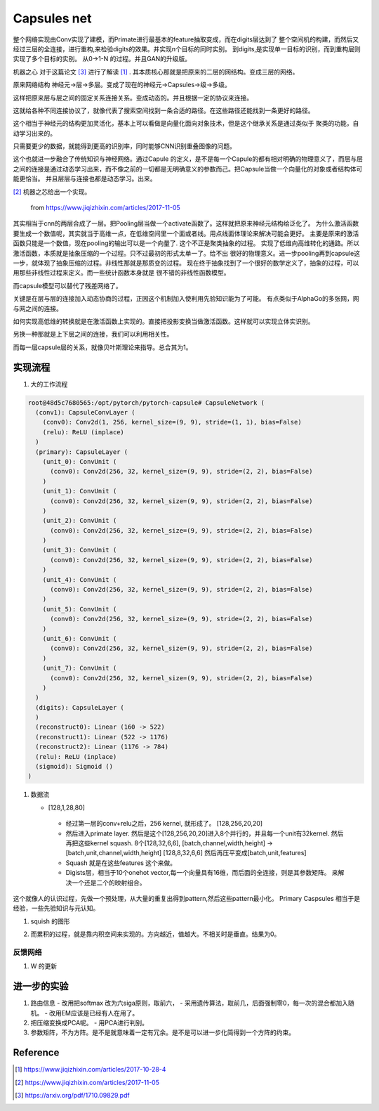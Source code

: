 ************
Capsules net
************

整个网络实现由Conv实现了建模，而Primate进行最基本的feature抽取变成，而在digits层达到了
整个空间机的构建，而然后又经过三层的全连接，进行重构,来检验digits的效果。并实现n个目标的同时实别。
到digits,是实现单一目标的识别，而到重构层则实现了多个目标的实别。
从0->1-N 的过程。并且GAN的升级版。


机器之心 对于这篇论文 [#R3]_ 进行了解读 [#R1]_ . 其本质核心那就是把原来的二层的网结构。变成三层的网络。

原来网络结构 神经元->层->多层。变成了现在的神经元->Capsules->级->多级。 

这样把原来层与层之间的固定关系连接关系。变成动态的。并且根据一定的协议来连接。

这就给各种不同连接协议了，就像代表了搜索空间找到一条合适的路径。在这些路径还能找到一条更好的路径。

这个相当于神经元的结构更加灵活化，基本上可以看做是向量化面向对象技术，但是这个继承关系是通过类似于
聚类的功能，自动学习出来的。


只需要更少的数据，就能得到更高的识别率，同时能够CNN识别重叠图像的问题。


这个也就进一步融合了传统知识与神经网络。通过Capule 的定义，是不是每一个Capule的都有相对明确的物理意义了，而层与层之间的连接是通过动态学习出来，而不像之前的一切都是无明确意义的参数而己。把Capsule当做一个向量化的对象或者结构体可能更恰当。
并且层层与连接也都是动态学习。出来。

.. image:: /Stage_2/capsulenet/routingAlgorithm.png


[#R2]_ 机器之芯给出一个实现。

.. figure:: /Stage_2/capsulenet/capsule.png
   
   from https://www.jiqizhixin.com/articles/2017-11-05

其实相当于cnn的两层合成了一层。把Pooling层当做一个activate函数了。这样就把原来神经元结构给泛化了。
为什么激活函数要生成一个数值呢，其实就当于高维一点，在低维空间里一个面或者线。用点线面体理论来解决可能会更好。
主要是原来的激活函数只能是一个数值，现在pooling的输出可以是一个向量了. 这个不正是聚类抽象的过程。
实现了低维向高维转化的通路。所以激活函数，本质就是抽象压缩的一个过程。只不过最初的形式太单一了。给不出
很好的物理意义。进一步pooling再到capsule这一步，就体现了抽象压缩的过程。非线性那就是那质变的过程。
现在终于抽象找到了一个很好的数学定义了，抽象的过程，可以用那些非线性过程来定义。而一些统计函数本身就是
很不错的非线性函数模型。

而capsule模型可以替代了残差网络了。

关键是在层与层的连接加入动态协商的过程，正因这个机制加入使利用先验知识能为了可能。
有点类似于AlphaGo的多张网，网与网之间的连接。

如何实现高低维的转换就是在激活函数上实现的。直接把投影变换当做激活函数。这样就可以实现立体实识别。

另换一种那就是上下层之间的连接，我们可以利用相关性。

而每一层capsule层的关系，就像贝叶斯理论来指导。总合其为1。


实现流程
========


#. 大的工作流程

   .. image:: /Stage_2/capsulenet/workflow_1.png
   .. image:: /Stage_2/capsulenet/workflow_2.png



.. code-block:: bash

   root@48d5c7680565:/opt/pytorch/pytorch-capsule# CapsuleNetwork (
     (conv1): CapsuleConvLayer (
       (conv0): Conv2d(1, 256, kernel_size=(9, 9), stride=(1, 1), bias=False)
       (relu): ReLU (inplace)
     )
     (primary): CapsuleLayer (
       (unit_0): ConvUnit (
         (conv0): Conv2d(256, 32, kernel_size=(9, 9), stride=(2, 2), bias=False)
       )
       (unit_1): ConvUnit (
         (conv0): Conv2d(256, 32, kernel_size=(9, 9), stride=(2, 2), bias=False)
       )
       (unit_2): ConvUnit (
         (conv0): Conv2d(256, 32, kernel_size=(9, 9), stride=(2, 2), bias=False)
       )
       (unit_3): ConvUnit (
         (conv0): Conv2d(256, 32, kernel_size=(9, 9), stride=(2, 2), bias=False)
       )
       (unit_4): ConvUnit (
         (conv0): Conv2d(256, 32, kernel_size=(9, 9), stride=(2, 2), bias=False)
       )
       (unit_5): ConvUnit (
         (conv0): Conv2d(256, 32, kernel_size=(9, 9), stride=(2, 2), bias=False)
       )
       (unit_6): ConvUnit (
         (conv0): Conv2d(256, 32, kernel_size=(9, 9), stride=(2, 2), bias=False)
       )
       (unit_7): ConvUnit (
         (conv0): Conv2d(256, 32, kernel_size=(9, 9), stride=(2, 2), bias=False)
       )
     )
     (digits): CapsuleLayer (
     )
     (reconstruct0): Linear (160 -> 522)
     (reconstruct1): Linear (522 -> 1176)
     (reconstruct2): Linear (1176 -> 784)
     (relu): ReLU (inplace)
     (sigmoid): Sigmoid ()
   )


#. 数据流
   
   - [128,1,28,80]

      .. graphviz:: 
         
         digraph Image {
           graph [layout=dot rankdir=LR,labeljust=1]
           node [shape=record,penwdith=2,fontsize=25];
           subgraph cluster_input {
              label = "batch:1-128";
              fontsize = 40;
              bgcolor="purple:pink";
               subgraph cluster_chanel {
                   label = "channel:1";
                   bgcolor = "blue:cyan";
                   image[label="28*28" fillcolor="red:yellow",style="filled"];
               }
           }

         } 


    -  经过第一层的conv+relu之后，256 kernel, 就形成了。 [128,256,20,20]
       
    -  然后进入primate layer. 然后是这个[128,256,20,20]进入8个并行的，并且每一个unit有32kernel. 然后再把这些kernel squash.
       8个[128,32,6,6], [batch,channel,width,height] -> [batch,unit,channel,width,height] [128,8,32,6,6] 然后再压平变成[batch,unit,features]
    
    -  Squash 就是在这些features 这个来做。    
    -  Digists层，相当于10个onehot vector,每一个向量具有16维，而后面的全连接，则是其参数矩阵。
       来解决一个还是二个的映射组合。
   
这个就像人的认识过程，先做一个预处理，从大量的重复出得到pattern,然后这些pattern最小化。
Primary Caspsules 相当于是经验，一些先验知识与元认知。
    
       
#. squish 的图形
   
   .. image:: /Stage_2/capsulenet/squash.png 
   .. image:: /Stage_2/capsulenet/squash_wolfram.png

#. 而累积的过程，就是靠内积空间来实现的。方向越近，值越大。不相关时是垂直。结果为0。

反馈网络
--------

#. W 的更新

进一步的实验
============

#. 路由信息
   - 改用把softmax 改为六siga原则，取前六，
   - 采用遗传算法，取前几，后面强制零0，每一次的混合都加入随机。
   - 改用EM应该是已经有人在用了。
#. 把压缩变换成PCA呢。
   - 用PCA进行判别。

#. 参数矩阵，不为方阵。是不是就意味着一定有冗余。是不是可以进一步化简得到一个方阵的约束。

Reference
=========

.. [#R1] https://www.jiqizhixin.com/articles/2017-10-28-4
.. [#R2] https://www.jiqizhixin.com/articles/2017-11-05
.. [#R3] https://arxiv.org/pdf/1710.09829.pdf
